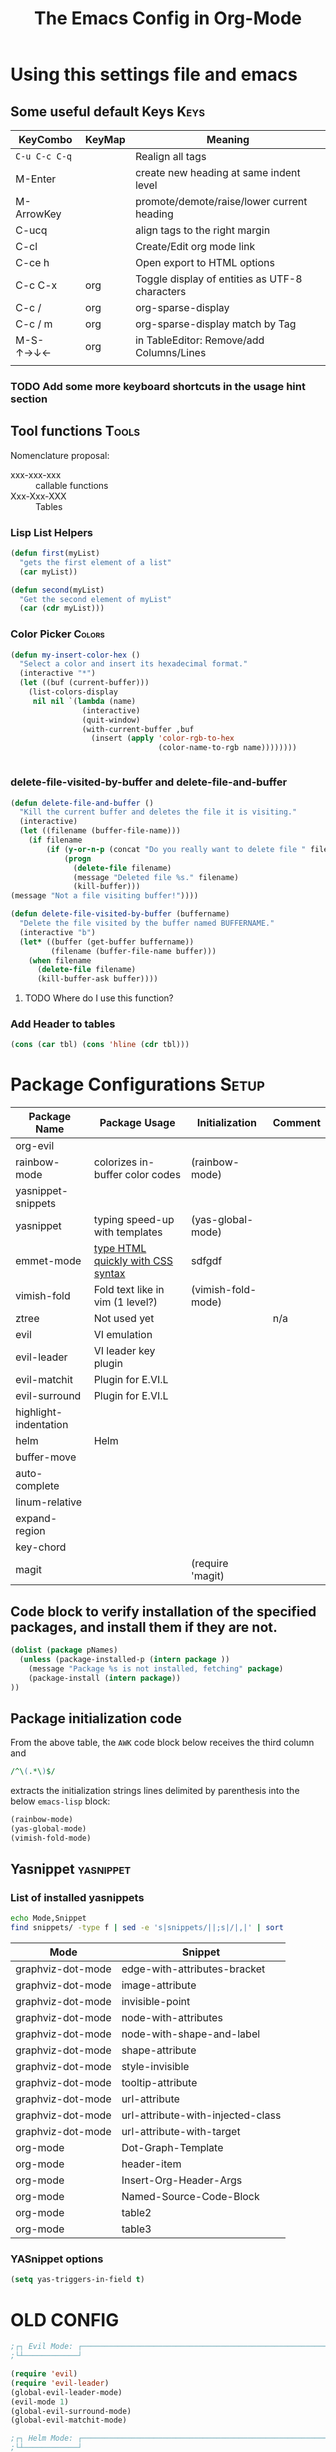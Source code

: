 ﻿#+Title: The Emacs Config in Org-Mode
 # <html><body><!--
#+Author:
#+LINK: wikipedia    https://en.wikipedia.org/wiki/
#+LINK: firewall     http://langw/
#+HTML_HEAD: <link rel="stylesheet" type="text/css" href="css/org-view.css" />
#+PROPERTY: header-args:emacs-lisp :noweb yes
#+PROPERTY: header-args:awk :tangle no :results code
#+PROPERTY: header-args:awk+ :wrap SRC emacs-lisp
#+options: toc:t

* Using this settings file and emacs
** Some useful default Keys                                            :Keys:
#+NAME: Useful_Keys
| KeyCombo      | KeyMap | Meaning                                        |
|---------------+--------+------------------------------------------------|
| =C-u C-c C-q= |        | Realign all tags                               |
| M-Enter       |        | create new heading at same indent level        |
| M-ArrowKey    |        | promote/demote/raise/lower current heading     |
| C-ucq         |        | align tags to the right margin                 |
| C-cl          |        | Create/Edit org mode link                      |
| C-ce h        |        | Open export to HTML options                    |
| C-c C-x       | org    | Toggle display of entities as UTF-8 characters |
| C-c /         | org    | org-sparse-display                             |
| C-c / m       | org    | org-sparse-display match by Tag                |
| M-S-↑→↓←      | org    | in TableEditor: Remove/add Columns/Lines       |
|               |        |                                                |
*** TODO Add some more keyboard shortcuts in the usage hint section
** Tool functions                                                     :Tools:
Nomenclature proposal:
- xxx-xxx-xxx :: callable functions
- Xxx-Xxx-XXX :: Tables
*** Lisp List Helpers

#+BEGIN_SRC emacs-lisp
(defun first(myList)
  "gets the first element of a list"
  (car myList))

(defun second(myList)
  "Get the second element of myList"
  (car (cdr myList)))
#+END_SRC

*** Color Picker                                                     :Colors:

#+NAME: My-Insert-Color-Hex
#+BEGIN_SRC emacs-lisp
(defun my-insert-color-hex ()
  "Select a color and insert its hexadecimal format."
  (interactive "*")
  (let ((buf (current-buffer)))
    (list-colors-display
     nil nil `(lambda (name)
                (interactive)
                (quit-window)
                (with-current-buffer ,buf
                  (insert (apply 'color-rgb-to-hex
                                 (color-name-to-rgb name))))))))


#+END_SRC

*** delete-file-visited-by-buffer and delete-file-and-buffer
#+BEGIN_SRC emacs-lisp
(defun delete-file-and-buffer ()
  "Kill the current buffer and deletes the file it is visiting."
  (interactive)
  (let ((filename (buffer-file-name)))
    (if filename
        (if (y-or-n-p (concat "Do you really want to delete file " filename " ?"))
            (progn
              (delete-file filename)
              (message "Deleted file %s." filename)
              (kill-buffer)))
(message "Not a file visiting buffer!"))))

(defun delete-file-visited-by-buffer (buffername)
  "Delete the file visited by the buffer named BUFFERNAME."
  (interactive "b")
  (let* ((buffer (get-buffer buffername))
         (filename (buffer-file-name buffer)))
    (when filename
      (delete-file filename)
      (kill-buffer-ask buffer))))
#+END_SRC

**** TODO Where do I use this function?

*** Add Header to tables
#+NAME: add-header-line
#+BEGIN_SRC emacs-lisp :var tbl="" :tangle no
(cons (car tbl) (cons 'hline (cdr tbl)))
#+END_SRC
* Package Configurations                                              :Setup:

#+NAME: Table-My-Packages
| Package Name          | Package Usage                     | Initialization     | Comment |
|-----------------------+-----------------------------------+--------------------+---------|
| org-evil              |                                   |                    |         |
| rainbow-mode          | colorizes in-buffer color codes   | (rainbow-mode)     |         |
| yasnippet-snippets    |                                   |                    |         |
| yasnippet             | typing speed-up with templates    | (yas-global-mode)  |         |
| emmet-mode            | [[https://github.com/smihica/emmet-mode][type HTML quickly with CSS syntax]] | sdfgdf             |         |
| vimish-fold           | Fold text like in vim (1 level?)  | (vimish-fold-mode) |         |
| ztree                 | Not used yet                      |                    | n/a     |
| evil                  | VI emulation                      |                    |         |
| evil-leader           | VI leader key plugin              |                    |         |
| evil-matchit          | Plugin for E.VI.L                 |                    |         |
| evil-surround         | Plugin for E.VI.L                 |                    |         |
| highlight-indentation |                                   |                    |         |
| helm                  | Helm                              |                    |         |
| buffer-move           |                                   |                    |         |
| auto-complete         |                                   |                    |         |
| linum-relative        |                                   |                    |         |
| expand-region         |                                   |                    |         |
| key-chord             |                                   |                    |         |
| magit                 |                                   | (require 'magit)   |         |

** Code block to verify installation of the specified packages, and install them if they are not.

#+NAME: Install-My-Packages
#+BEGIN_SRC emacs-lisp :noweb yes :colnames t :var pNames=Table-My-Packages[,0]
(dolist (package pNames)
  (unless (package-installed-p (intern package ))
    (message "Package %s is not installed, fetching" package)
    (package-install (intern package))
))
#+END_SRC

** Package initialization code

From the above table, the =AWK= code block below receives the third column and

#+NAME: AWK-Extract-Init-Strings
#+BEGIN_SRC awk :stdin Table-My-Packages[,2]
/^\(.*\)$/
#+END_SRC

extracts the initialization strings lines delimited by parenthesis into the below =emacs-lisp= block:

#+RESULTS: AWK-Extract-Init-Strings
#+BEGIN_SRC emacs-lisp
(rainbow-mode)
(yas-global-mode)
(vimish-fold-mode)
#+END_SRC

** Yasnippet                                                      :yasnippet:
*** List of installed yasnippets
#+NAME: List-installed-yasnippets
#+HEADER: :tangle no :dir (concat (getenv "HOME") "/.emacs.d/")
#+HEADER: :colnames yes :post add-header-line(*this*)
#+BEGIN_SRC sh
echo Mode,Snippet
find snippets/ -type f | sed -e 's|snippets/||;s|/|,|' | sort
#+END_SRC

#+RESULTS: List-installed-yasnippets
| Mode              | Snippet                           |
|-------------------+-----------------------------------|
| graphviz-dot-mode | edge-with-attributes-bracket      |
| graphviz-dot-mode | image-attribute                   |
| graphviz-dot-mode | invisible-point                   |
| graphviz-dot-mode | node-with-attributes              |
| graphviz-dot-mode | node-with-shape-and-label         |
| graphviz-dot-mode | shape-attribute                   |
| graphviz-dot-mode | style-invisible                   |
| graphviz-dot-mode | tooltip-attribute                 |
| graphviz-dot-mode | url-attribute                     |
| graphviz-dot-mode | url-attribute-with-injected-class |
| graphviz-dot-mode | url-attribute-with-target         |
| org-mode          | Dot-Graph-Template                |
| org-mode          | header-item                       |
| org-mode          | Insert-Org-Header-Args            |
| org-mode          | Named-Source-Code-Block           |
| org-mode          | table2                            |
| org-mode          | table3                            |


*** YASnippet options
#+NAME: YASnippet-options
#+BEGIN_SRC emacs-lisp
(setq yas-triggers-in-field t)
#+END_SRC

* OLD CONFIG
#+BEGIN_SRC emacs-lisp
;┌┐ Evil Mode: ┌────────────────────────────────────────────────────────────────
;└┴────────────┘

(require 'evil)
(require 'evil-leader)
(global-evil-leader-mode)
(evil-mode 1)
(global-evil-surround-mode)
(global-evil-matchit-mode)

;┌┐ Helm Mode: ┌────────────────────────────────────────────────────────────────
;└┴────────────┘
(require 'helm)

;┌┐ Visual customization: ┌─────────────────────────────────────────────────────
;└┴───────────────────────┘

(require 'highlight-indentation)
(highlight-indentation-mode 1)

(require 'whitespace)
(setq whitespace-style '(face empty tabs trailing))
;(setq whitespace-style '(face empty tabs lines-tail trailing))
(global-whitespace-mode t)

;;(require 'column-marker)
;;(column-marker-1 79)
;;(column-marker-2 89)
;;(column-marker-3 109)
;(column-marker-create column-marker-4 column-marker-1-face)
;(column-marker-create column-marker-5 column-marker-1-face)
;(column-marker-4 2)
;(column-marker-5 4)
;(column-marker-create column-marker-6 column-marker-1-face)

;;  (require 'fill-column-indicator)
;;    (setq-default fci-rule-column 80)
;;    (setq fci-always-use-textual-rule t)
;;    (fci-mode)
;;  (if buffer-file-name (fci-mode 1))

;┌┐ Behavior customization: ┌───────────────────────────────────────────────────
;└┴─────────────────────────┘

(require 'buffer-move) ;; Keybindings defined below
(electric-pair-mode)


;;(add-hook 'prog-mode-hook 'rainbow-delimiters-mode)

;;(add-to-list 'load-path "~/.emacs.d")
(require 'auto-complete-config)
(add-to-list 'ac-dictionary-directories "~/.emacs.d/ac-dict")
;(auto-complete-config)
(ac-config-default)
;(global-auto-complete-mode t’)

(setq backup-by-copying t      ; don't clobber symlinks
   backup-directory-alist
   '(("." . "~/.saves"))    ; don't litter my fs tree
   delete-old-versions t
   kept-new-versions 6
   kept-old-versions 2
   version-control t)       ; use versioned backups

(setq auto-save-file-name-transforms
      `((".*" ,temporary-file-directory t)))


(require 'tramp)

(setq gnutls-algorithm-priority "NORMAL:-VERS-TLS1.3")


;; (print load-path)
;; (add-to-list 'load-path "~/.emacs.d/contrib/")

;;(set-variable indent-tabs-mode nil)
(setq indent-tabs-mode nil)
(setq js-indent-level 2)
#+END_SRC


* Visual Customization                                               :Visual:
** Config Section Header
#+NAME: Section-Header-Visual
#+BEGIN_SRC emacs-lisp
;┌┐ Visual customizations: ┌────────────────────────────────────────────────────
;└┴────────────────────────┘
#+END_SRC

** Removing the Menu-Bar by default                                 :MenuBar:
#+BEGIN_SRC emacs-lisp
(menu-bar-mode -1)
#+END_SRC

** Show pretty symbols for things like lambda, etc                  :Symbols:

#+NAME: Symbol-Table
| Ugly               | Mode       | Pretty | Reason                      |
|--------------------+------------+--------+-----------------------------|
| forEach            | js         | ∀      | std Math Symbol             |
| for                | js         | ↻      | Looping construct           |
| in                 | js         | ∊      | "element of"                |
| function           | js         | λ      | std gr. lambda              |
| <=                 | js         | ≤      |                             |
| >=                 | js         | ≥      |                             |
| =>                 | js         | ⤇      |                             |
| ^=                 | js         | ≙      |                             |
| ==                 | js         | ≡      |                             |
| ===                | js         | ≣      |                             |
| var                | js         | 𝕍      |                             |
| getElementById     | js         | ⚲      | ⋕                           |
| querySelector      | js         | 𝑸      |                             |
| querySelectorAll   | js         | ℚ      |                             |
| insertAdjacentHTML | js         | @      |                             |
| document           | js         | 𝔻      |                             |
| info               | js         | ⓘ      |                             |
| async              | js         | ⑂      | "fork"                      |
| beforebegin        | js         | ⬑      | "back and up the tag stack" |
| null               | js         | ⦰      | "Empty Set"                 |
| createElement      | js         | ©      |                             |
| console            | js         | ℂ      |                             |
| insertBefore       | js         | ⥶      | "Place before tag"          |
| appendChild        | js         | ⥸      | "Place after tag"           |
| while              | js         | ⌛      |                             |
| true               | js         | ①      | True, binary one            |
| false              | js         | ⓪      | False, binary zero          |
| if                 | js         | ⁇      |                             |
| alert              | js         | ⓐ      |                             |
| from               | js         | ↤      |                             |
| +=                 | js         | ⥆      |                             |
| return             | js         | ↲      |                             |
| replace            | js         | ↕      |                             |
| body               | js         | 𝔹      |                             |
| innerHTML          | js         | 𝕀      |                             |
| dolist             | emacs-lisp | ∀      | see js/forEach              |
| eq                 | emacs-lisp | ≟      |                             |
| setq               | emacs-lisp | ≔      |                             |
| nil                | emacs-lisp | ∅      |                             |
| if                 | emacs-lisp | ⁇      |                             |
| unless             | emacs-lisp | ⁈      |                             |
| not                | emacs-lisp | ¬      |                             |
| defun              | emacs-lisp | 𝔽      |                             |
| define-key         | emacs-lisp | 𝔻      |                             |
| message            | emacs-lisp | 𝕄      |                             |
| require            | emacs-lisp | ℝ      |                             |
| kbd                | emacs-lisp | 𝕂      |                             |
| and                | emacs-lisp | ∧      |                             |
| add-hook           | emacs-lisp | ℍ      |                             |
| defun              | Unused     | 𝕗      |                             |
| defun              | Unused     | Ⓕ      |                             |
| add-hook           | Unused     | Ⓗ      |                             |
| define-key         | Unused     | Ⓓ      |                             |
| for                | python     | ↻      |                             |
| in                 | python     | ∊      |                             |

#+BEGIN_SRC emacs-lisp
(global-prettify-symbols-mode)

;; Block for resetting the hooks while testing:
;;(setq emacs-lisp-mode-hook nil)
;;(setq js-mode-hook nil)
;;(setq python-mode-hook nil)
#+END_SRC

#+RESULTS: AWK-Process-Table
#+BEGIN_SRC emacs-lisp
(add-hook 'js-mode-hook
  (lambda () (mapc (lambda (pair) (push pair prettify-symbols-alist))
    '(
      ("replace"             . ?↕)
      ("+="                  . ?⥆)
      ("from"                . ?↤)
      ("function"            . ?λ)
      ("querySelectorAll"    . ?ℚ)
      ("insertBefore"        . ?⥶)
      ("async"               . ?⑂)
      ("insertAdjacentHTML"  . ?@)
      ("body"                . ?𝔹)
      ("<="                  . ?≤)
      ("innerHTML"           . ?𝕀)
      ("document"            . ?𝔻)
      ("getElementById"      . ?⚲)
      ("=="                  . ?≡)
      ("querySelector"       . ?𝑸)
      ("=>"                  . ?⤇)
      (">="                  . ?≥)
      ("appendChild"         . ?⥸)
      ("in"                  . ?∊)
      ("for"                 . ?↻)
      ("forEach"             . ?∀)
      ("console"             . ?ℂ)
      ("var"                 . ?𝕍)
      ("return"              . ?↲)
      ("false"               . ?⓪)
      ("null"                . ?⦰)
      ("info"                . ?ⓘ)
      ("alert"               . ?ⓐ)
      ("while"               . ?⌛)
      ("beforebegin"         . ?⬑)
      ("==="                 . ?≣)
      ("if"                  . ?⁇)
      ("true"                . ?①)
      ("^="                  . ?≙)
     ))))

(add-hook 'emacs-lisp-mode-hook
  (lambda () (mapc (lambda (pair) (push pair prettify-symbols-alist))
    '(
      ("unless"              . ?⁈)
      ("dolist"              . ?∀)
      ("defun"               . ?𝔽)
      ("kbd"                 . ?𝕂)
      ("and"                 . ?∧)
      ("eq"                  . ?≟)
      ("add-hook"            . ?ℍ)
      ("setq"                . ?≔)
      ("require"             . ?ℝ)
      ("define-key"          . ?𝔻)
      ("nil"                 . ?∅)
      ("not"                 . ?¬)
      ("message"             . ?𝕄)
      ("if"                  . ?⁇)
     ))))

(add-hook 'python-mode-hook
  (lambda () (mapc (lambda (pair) (push pair prettify-symbols-alist))
    '(
      ("in"                  . ?∊)
      ("for"                 . ?↻)
     ))))

#+END_SRC

#+NAME: AWK-Process-Table
#+BEGIN_SRC awk :stdin Symbol-Table
NR<2 {next;}
{res[$2][$1]=$3}
ml<length($1){ml=length($1)}
END {
  for (mode in res) {
    if (mode=="Unused") continue;
    print "(add-hook '"mode"-mode-hook"
    print "  (lambda () (mapc (lambda (pair) (push pair prettify-symbols-alist))"
    print "    '("
    for (item in res[mode]) {
      padding = gensub(/ /, " ", "g", sprintf("%*s", ml+1-length(item), ""))
      printf "      (\"%s\"%s . ?%s)\n" , item , padding, res[mode][item]
    }
    print "     ))))\n"
  }
}
#+END_SRC

#+NAME: Make-Pretty-Pairs
#+HEADER: :var prettifyable=Symbol-Table
#+HEADER: :var targetMode="DoesNotExist" :results list
#+BEGIN_SRC emacs-lisp :noweb yes :tangle no
(let ((res nil))
  (dolist (row prettifyable)
    (when (string= (nth 1 row ) targetMode)
      (push (cons (car row) (string-to-char (nth 2 row))) res)
    )
  )
  res
)
#+END_SRC

*** TODO make it unprettify at point (doesnt work yet)
#+BEGIN_SRC emacs-lisp
(setq prettify-symbols-unprettify-at-point t)
#+END_SRC

** Other unsorted Visual Customizations                            :Unsorted:

#+BEGIN_SRC emacs-lisp :comments org

;; Show relative line numbers
(global-linum-mode 1)
(linum-relative-mode 1)

(column-number-mode t) ; This should enable column numbers in the mode line

; Start with toolbar disabled
(tool-bar-mode -1)

(show-paren-mode t) ;; enable show paren mode

(setq show-paren-style 'expression) ;; highlight whole expression
;;(setq show-paren-style 'parenthesis) ;; highlight whole expression
;;(set-face-background 'show-paren-match-face "#dddddd")

(require 'whitespace)
(setq whitespace-style '(face empty tabs trailing))
;(setq whitespace-style '(face empty tabs lines-tail trailing))
(global-whitespace-mode t)

#+END_SRC

* Multilingual Abbreviations & Spelling                           :Languages:
** Tool functions for language switching etc
#+BEGIN_SRC emacs-lisp
;┌┐ Spelling Correction & Dictionaries: ┌───────────────────────────────────────
;└┴─────────────────────────────────────┘

; Setup spelling correction for 4 languages
(let ((langs '("american" "francais" "deutsch8" "castellano8" "portuguese")))
  (setq lang-ring (make-ring (length langs)))
  (dolist (elem langs) (ring-insert lang-ring elem)))

;; A bunch of functions to change the abbrev tables
(defun set-abbrev-lang-to-English () "" (interactive)
       (setq local-abbrev-table lang-american-mode-abbrev-table))

(defun set-abbrev-lang-to-French () "" (interactive)
       (setq local-abbrev-table lang-francais-mode-abbrev-table))

(defun set-abbrev-lang-to-Spanish () "" (interactive)
       (setq local-abbrev-table lang-castellano8-mode-abbrev-table))

(defun set-abbrev-lang-to-Portuguese () "" (interactive)
       (setq local-abbrev-table lang-portuguese-mode-abbrev-table))

(defun set-abbrev-lang-to-German () "" (interactive)
       (setq local-abbrev-table lang-deutsch8-mode-abbrev-table))

(defun cycle-ispell-languages ()
  (interactive)
  (let ((lang (ring-ref lang-ring -1)))
    (ring-insert lang-ring lang)
    (ispell-change-dictionary lang)))

(defun dont-insert-expansion-char ()  t)    ;; this is the "hook" function
  (put 'dont-insert-expansion-char 'no-self-insert t)   ;; the hook should have a "no-self-insert"-property set
#+END_SRC

** Abbreviation file(s)                                               :Files:
#+BEGIN_SRC emacs-lisp
(setq abbrev-file-name             ;; tell emacs where to read abbrev
   "~/.emacs.d/Abbrev/abbrev_defs")    ;; definitions from (does not work)...
(setq save-abbrevs t)
#+END_SRC

** Enabling Abbrevs                                                   :Setup:
#+BEGIN_SRC emacs-lisp
(setq-default abbrev-mode t)
#+END_SRC

** Language Keys                                                       :Keys:

Here we set some keys for comfortably switching between languages

#+BEGIN_SRC emacs-lisp
(global-set-key [f6] 'cycle-ispell-languages)
(global-set-key [f7] 'flyspell-mode)

(global-set-key (kbd "H-e") 'set-abbrev-lang-to-English)
(global-set-key (kbd "H-f") 'set-abbrev-lang-to-French)
(global-set-key (kbd "H-s") 'set-abbrev-lang-to-Spanish)
(global-set-key (kbd "H-p") 'set-abbrev-lang-to-Portuguese)
(global-set-key (kbd "H-g") 'set-abbrev-lang-to-German)
#+END_SRC


* Org mode customizations                                               :Org:
** Some tool functions for org                                        :Tools:
#+BEGIN_SRC emacs-lisp
(defun zin/org-tag-match-context (&optional todo-only match)
    "Identical search to `org-match-sparse-tree', but shows the content of the matches."
   (interactive "P")
  (org-agenda-prepare-buffers (list (current-buffer)))
   (org-overview)
   (org-remove-occur-highlights)
  (org-scan-tags '(progn (org-show-entry)
                         (org-show-context))
(cdr (org-make-tags-matcher match)) todo-only))
#+END_SRC

** Org Visual Customizations                                         :Visual:

This Chapter contains some visual customizations for org-mode

#+BEGIN_SRC emacs-lisp
  (setq org-src-fontify-natively t)

  (require 'color)
  ;; (set-face-attribute 'org-block nil :background
  ;;                     (color-darken-name
  ;;                      (face-attribute 'default :background) 5))

  ;; (setq org-src-block-faces '(("emacs-lisp" (:background "#FEF2FF"))
  ;;                          ("python"     (:background "#E5FFB8"))))
#+END_SRC

** Org Keys                                                            :Keys:
#+BEGIN_SRC emacs-lisp
(define-key global-map "\C-cc" 'org-capture)
#+END_SRC

** Org Misc                                                        :Unsorted:
#+BEGIN_SRC emacs-lisp
;;; Additions to the org mode template alist.
;;; Note: Most of the templates are defined as yasnippets
(add-to-list 'org-structure-template-alist '("n" "#+NAME: ?"))

(org-babel-do-load-languages 'org-babel-load-languages
    '(
        (shell      . t)
        (R          . t)
        (awk        . t)
        (sqlite     . t)
        (emacs-lisp . t)
        (dot        . t)
        (gnuplot    . t)
        (ansible    . t)
    )
)

(org-babel-lob-ingest "~/.emacs.d/library-of-babel.org")

(add-to-list 'tramp-default-user-alist
  '("smb" ".*\\'" "alex.stragies"))

;; add default arguments to use when evaluating a source block
(add-to-list 'org-babel-default-header-args:emacs-lisp
             '(:noweb . "yes"))

;; add default arguments to use when evaluating a source block
;;(add-to-list 'org-babel-default-header-args
;;             '(:noweb . "yes"))

(setq org-default-notes-file (concat org-directory "/notes.org"))
#+END_SRC

* Keyboard Mappings
#+NAME: Keyboard-Map-Changed-From-Default
#+BEGIN_SRC emacs-lisp
;┌┐ Key Bindings: ┌─────────────────────────────────────────────────────────────
;└┴───────────────┘

; Leader Key configuration
(evil-leader/set-leader "ä")
(evil-leader/set-key
  "e" 'find-file
  "b" 'switch-to-buffer
  "C" 'hl-line-mode
  "c" 'my-insert-color-hex
  "l" 'linum-mode
  "f" 'fci-mode
  "s" 'cycle-ispell-languages
  "R" 'rainbow-delimiters-mode
  "F" 'set-abbrev-lang-to-French
  "Z" 'vimish-fold-delete
  "E" 'set-abbrev-lang-to-English
  "j" 'ace-jump-mode
  "m" 'menu-bar-mode
  "P" 'prettify-symbols-mode
  "\\" 'zin/org-tag-match-context
  "r" 'er/expand-region
  "L" 'linum-relative-mode
  "k" 'kill-buffer )

(define-key evil-motion-state-map "ö" 'evil-ex)
(define-key evil-normal-state-map (kbd "√") 'er/expand-region)
(define-key evil-normal-state-map (kbd "“") 'ace-jump-mode)
;; Doesn't work: (define-key evil-visual-state-map (kbd "“") 'ace-jump-mode)
(define-key evil-normal-state-map (kbd "SPC") 'vimish-fold-toggle)
(define-key evil-normal-state-map (kbd "TAB") 'hs-toggle-hiding)
(define-key evil-visual-state-map (kbd "SPC") 'vimish-fold)
;;
(global-set-key (kbd "<menu>") 'helm-M-x)
(global-set-key (kbd "C-:") 'flyspell-auto-correct-previous-word)
(global-set-key (kbd "¢") 'flyspell-auto-correct-previous-word)
;;(define-key evil-insert-state-map (kbd "<tab>") 'dabbrev-completion)

; CTRL+<ARROWS> move between Buffers, and wrap around.
(windmove-default-keybindings 'hyper)
(setq windmove-wrap-around t)

(require 'key-chord)
(key-chord-mode 1)
(key-chord-define evil-insert-state-map  "jk" 'evil-normal-state)

; C-h normally calls 'Help'. This function can be called with F1, and via M-x help
(global-set-key (kbd "C-h") 'delete-backward-char)

(global-set-key (kbd "C-x g") 'magit-status)
#+END_SRC


 # Do not edit below this line, or know exactly what you are doing!
 # Fold up these lines by visually selecting, then SPC

 # DO NOT EDIT BELOW THIS LINE
 # Local Variables:
 # mode: org
 # End:
 # --><script src="js/org-render.js"></script></body></html>

